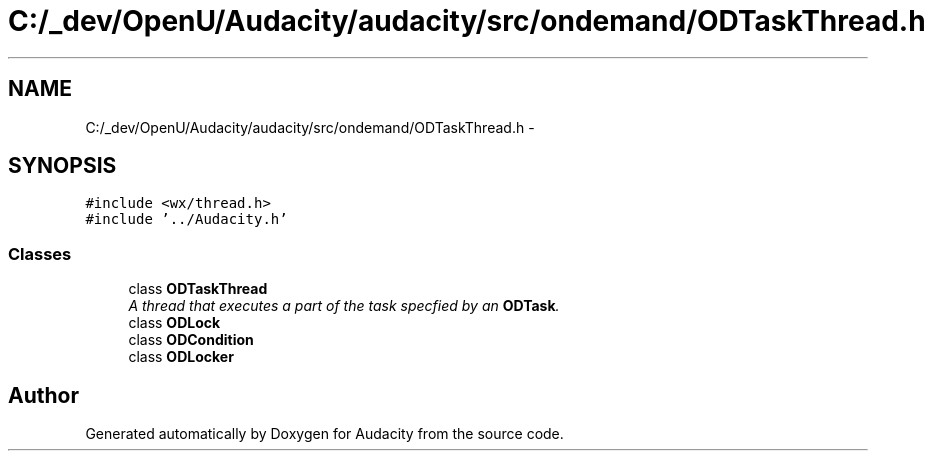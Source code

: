 .TH "C:/_dev/OpenU/Audacity/audacity/src/ondemand/ODTaskThread.h" 3 "Thu Apr 28 2016" "Audacity" \" -*- nroff -*-
.ad l
.nh
.SH NAME
C:/_dev/OpenU/Audacity/audacity/src/ondemand/ODTaskThread.h \- 
.SH SYNOPSIS
.br
.PP
\fC#include <wx/thread\&.h>\fP
.br
\fC#include '\&.\&./Audacity\&.h'\fP
.br

.SS "Classes"

.in +1c
.ti -1c
.RI "class \fBODTaskThread\fP"
.br
.RI "\fIA thread that executes a part of the task specfied by an \fBODTask\fP\&. \fP"
.ti -1c
.RI "class \fBODLock\fP"
.br
.ti -1c
.RI "class \fBODCondition\fP"
.br
.ti -1c
.RI "class \fBODLocker\fP"
.br
.in -1c
.SH "Author"
.PP 
Generated automatically by Doxygen for Audacity from the source code\&.
